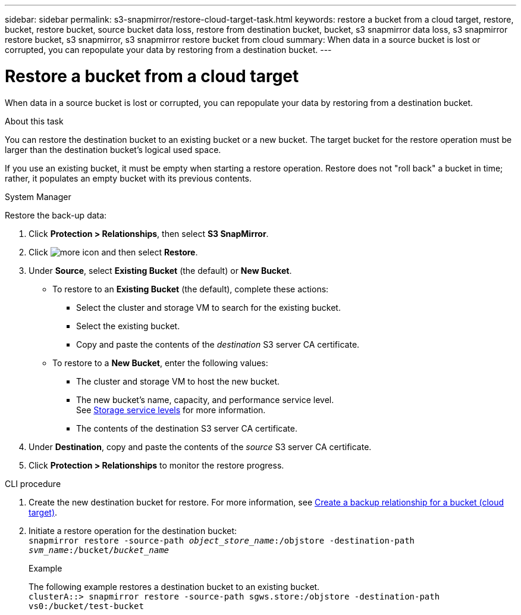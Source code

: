 ---
sidebar: sidebar
permalink: s3-snapmirror/restore-cloud-target-task.html
keywords: restore a bucket from a cloud target, restore, bucket, restore bucket, source bucket data loss, restore from destination bucket, bucket, s3 snapmirror data loss, s3 snapmirror restore bucket, s3 snapmirror, s3 snapmirror restore bucket from cloud
summary: When data in a source bucket is lost or corrupted, you can repopulate your data by restoring from a destination bucket.
---

= Restore a bucket from a cloud target
:toclevels: 1
:hardbreaks:
:nofooter:
:icons: font
:linkattrs:
:imagesdir: ../media/

[.lead]
When data in a source bucket is lost or corrupted, you can repopulate your data by restoring from a destination bucket.

.About this task

You can restore the destination bucket to an existing bucket or a new bucket. The target bucket for the restore operation must be larger than the destination bucket’s logical used space.

If you use an existing bucket, it must be empty when starting a restore operation.  Restore does not "roll back" a bucket in time; rather, it populates an empty bucket with its previous contents.

[role="tabbed-block"]
====
.System Manager
--

Restore the back-up data:

.	Click *Protection > Relationships*, then select *S3 SnapMirror*.
.	Click image:icon_kabob.gif[more icon] and then select *Restore*.
.	Under *Source*, select *Existing Bucket* (the default) or *New Bucket*.
*	To restore to an *Existing Bucket* (the default), complete these actions:
**	Select the cluster and storage VM to search for the existing bucket.
**	Select the existing bucket.
**	Copy and paste the contents of the _destination_ S3 server CA certificate.
* To restore to a *New Bucket*, enter the following values:
**	The cluster and storage VM to host the new bucket.
**	The new bucket’s name, capacity, and performance service level.
See link:../s3-config/storage-service-definitions-reference.html[Storage service levels] for more information.
**	The contents of the destination S3 server CA certificate.
.	Under *Destination*, copy and paste the contents of the _source_ S3 server CA certificate.
.	Click *Protection > Relationships* to monitor the restore progress.
--

.CLI procedure
--

. Create the new destination bucket for restore. For more information, see link:create-cloud-backup-new-bucket-task.html[Create a backup relationship for a bucket (cloud target)].
.	Initiate a restore operation for the destination bucket:
`snapmirror restore -source-path _object_store_name_:/objstore -destination-path _svm_name_:/bucket/_bucket_name_`
+
.Example
+
The following example restores a destination bucket to an existing bucket.
`clusterA::> snapmirror restore -source-path sgws.store:/objstore -destination-path vs0:/bucket/test-bucket`
--
====

// 2024 Apr 11 ontap-1889 
// 2023 Oct 31, Jira 1178
// 2021-11-02, Jira IE-412

